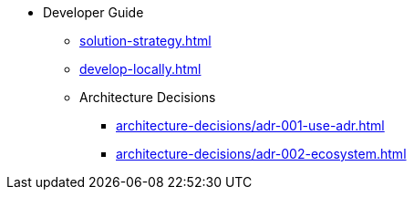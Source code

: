* Developer Guide
** xref:solution-strategy.adoc[]
** xref:develop-locally.adoc[]
** Architecture Decisions
*** xref:architecture-decisions/adr-001-use-adr.adoc[]
*** xref:architecture-decisions/adr-002-ecosystem.adoc[]
